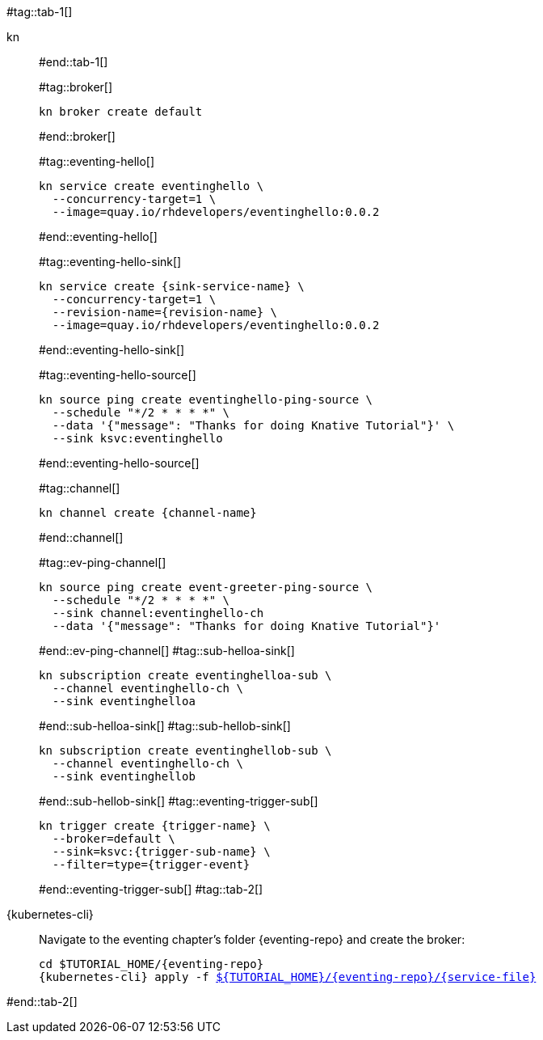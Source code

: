 #tag::tab-1[]
[tabs]
====
kn::
+
--
#end::tab-1[]

#tag::broker[]
[.console-input]
[source,bash,subs="+macros,+attributes"]
----
kn broker create default 
----
#end::broker[]

#tag::eventing-hello[]
[.console-input]
[source,bash,subs="+macros,+attributes"]
----
kn service create eventinghello \
  --concurrency-target=1 \
  --image=quay.io/rhdevelopers/eventinghello:0.0.2
----
#end::eventing-hello[]

#tag::eventing-hello-sink[]
[.console-input]
[source,bash,subs="+macros,+attributes"]
----
kn service create {sink-service-name} \
  --concurrency-target=1 \
  --revision-name={revision-name} \
  --image=quay.io/rhdevelopers/eventinghello:0.0.2
----
#end::eventing-hello-sink[]

#tag::eventing-hello-source[]
[.console-input]
[source,bash,subs="+macros,+attributes"]
----
kn source ping create eventinghello-ping-source \
  --schedule "*/2 * * * *" \
  --data pass:['{"message": "Thanks for doing Knative Tutorial"}'] \
  --sink ksvc:eventinghello
----
#end::eventing-hello-source[]

#tag::channel[]
[.console-input]
[source,bash,subs="+macros,+attributes"]
----
kn channel create {channel-name}
----
#end::channel[]

#tag::ev-ping-channel[]
[.console-input]
[source,bash,subs="+macros,+attributes"]
----
kn source ping create event-greeter-ping-source \
  --schedule "*/2 * * * *" \
  --sink channel:eventinghello-ch
  --data '{"message": "Thanks for doing Knative Tutorial"}'
----
#end::ev-ping-channel[]
#tag::sub-helloa-sink[]
[.console-input]
[source,bash,subs="+macros,+attributes"]
----
kn subscription create eventinghelloa-sub \
  --channel eventinghello-ch \
  --sink eventinghelloa
----
#end::sub-helloa-sink[]
#tag::sub-hellob-sink[]
[.console-input]
[source,bash,subs="+macros,+attributes"]
----
kn subscription create eventinghellob-sub \
  --channel eventinghello-ch \
  --sink eventinghellob
----
#end::sub-hellob-sink[]
#tag::eventing-trigger-sub[]
[.console-input]
[source,bash,subs="+macros,+attributes"]
----
kn trigger create {trigger-name} \
  --broker=default \
  --sink=ksvc:{trigger-sub-name} \
  --filter=type={trigger-event}
----
#end::eventing-trigger-sub[]
#tag::tab-2[]
--
{kubernetes-cli}::
+
--
Navigate to the eventing chapter's folder {eventing-repo} and create the broker:
[.console-input]
[source,bash,subs="+macros,+attributes"]
----
cd $TUTORIAL_HOME/{eventing-repo}
{kubernetes-cli} apply -f link:{github-repo}/{eventing-repo}/{service-file}[pass:[${TUTORIAL_HOME}]/{eventing-repo}/{service-file}]
----
--
====
#end::tab-2[]
